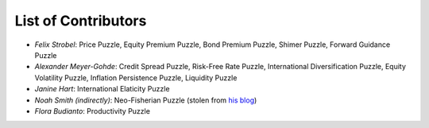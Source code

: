 
List of Contributors
====================


* *Felix Strobel*\ : Price Puzzle, Equity Premium Puzzle, Bond Premium Puzzle, Shimer Puzzle, Forward Guidance Puzzle
* *Alexander Meyer-Gohde*\ : Credit Spread Puzzle, Risk-Free Rate Puzzle, International Diversification Puzzle, Equity Volatility Puzzle, Inflation Persistence Puzzle, Liquidity Puzzle
* *Janine Hart*\ : International Elaticity Puzzle
* *Noah Smith (indirectly)*\ : Neo-Fisherian Puzzle (stolen from `his blog <http://noahpinionblog.blogspot.com/2017/06/summing-up-my-thoughts-on-macroeconomics.html?m=1>`_)
* *Flora Budianto*\ : Productivity Puzzle
